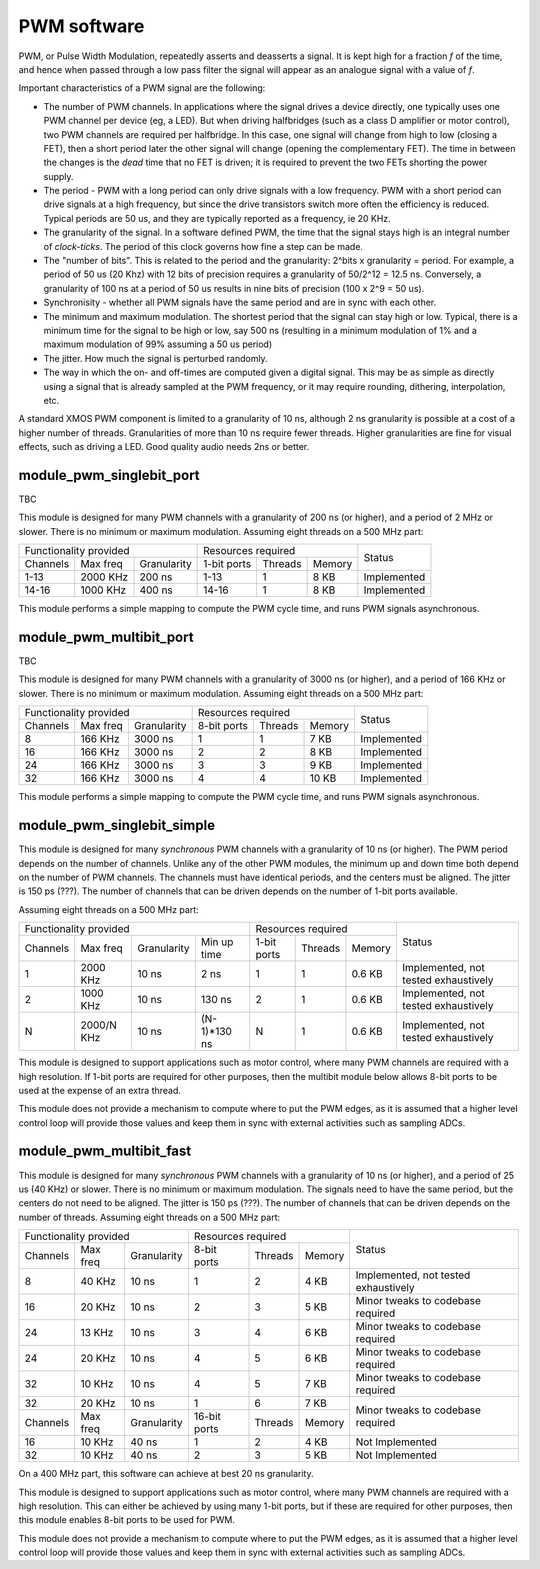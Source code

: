 PWM software
============

PWM, or Pulse Width Modulation, repeatedly asserts and deasserts a signal.
It is kept high for a fraction *f* of the time, and hence when passed
through a low pass filter the signal will appear as an analogue signal with
a value of *f*.

Important characteristics of a PWM signal are the following:

* The number of PWM channels. In applications where the signal drives a
  device directly, one typically uses one PWM channel per device (eg, a
  LED). But when driving halfbridges (such as a class D amplifier or motor
  control), two PWM channels are required per halfbridge. In this case, one
  signal will change from high to low (closing a FET), then a short period
  later the other signal will change (opening the complementary FET). The
  time in between the changes is the *dead* time that no FET is driven; it
  is required to prevent the two FETs shorting the power supply.

* The period - PWM with a long period can only drive signals with a low
  frequency. PWM with a short period can drive signals at a high frequency,
  but since the drive transistors switch more often the efficiency is
  reduced. Typical periods are 50 us, and they are typically reported as a
  frequency, ie 20 KHz.

* The granularity of the signal. In a software defined PWM, the time that
  the signal stays high is an integral number of *clock-ticks*. The period
  of this clock governs how fine a step can be made. 

* The "number of bits". This is related to the period and the granularity:
  2^bits x granularity = period. For example, a period of 50 us (20 Khz)
  with 12 bits of precision requires a granularity of 50/2^12 = 12.5 ns.
  Conversely, a granularity of 100 ns at a period of 50 us results in nine
  bits of precision (100 x 2^9 = 50 us).

* Synchronisity - whether all PWM signals have the same period and are in
  sync with each other.

* The minimum and maximum modulation. The shortest period that the signal
  can stay high or low. Typical, there is a minimum time for the signal to
  be high or low, say 500 ns (resulting in a minimum modulation of 1% and a
  maximum modulation of 99% assuming a 50 us period)

* The jitter. How much the signal is perturbed randomly.

* The way in which the on- and off-times are computed given a digital
  signal. This may be as simple as directly using a signal that is already
  sampled at the PWM frequency, or it may require rounding, dithering,
  interpolation, etc.

A standard XMOS PWM component is limited to a granularity of 10 ns,
although 2 ns granularity is possible at a cost of a higher number of
threads. Granularities of more than 10 ns require fewer threads. Higher
granularities are fine for visual effects, such as driving a LED. Good
quality audio needs 2ns or better.


module_pwm_singlebit_port
-------------------------

TBC

This module is designed for many PWM channels with a granularity
of 200 ns (or higher), and a period of 2 MHz or slower. There is no
minimum or maximum modulation.
Assuming eight threads on a 500 MHz part:

+-----------------------------------+----------------------------------+-------------+
| Functionality provided            | Resources required               | Status      |
+----------+----------+-------------+-------------+---------+----------+             |
| Channels | Max freq | Granularity | 1-bit ports | Threads | Memory   |             |
+----------+----------+-------------+-------------+---------+----------+-------------+
| 1-13     | 2000 KHz |      200 ns | 1-13        | 1       | 8 KB     | Implemented |
+----------+----------+-------------+-------------+---------+----------+-------------+
| 14-16    | 1000 KHz |      400 ns | 14-16       | 1       | 8 KB     | Implemented |
+----------+----------+-------------+-------------+---------+----------+-------------+

This module performs a simple mapping to compute the PWM cycle time, and
runs PWM signals asynchronous.

module_pwm_multibit_port
------------------------

TBC

This module is designed for many PWM channels with a granularity
of 3000 ns (or higher), and a period of 166 KHz or slower. There is no
minimum or maximum modulation.
Assuming eight threads on a 500 MHz part:

+------------------------------------+----------------------------------+-------------+
| Functionality provided             | Resources required               | Status      |
+----------+-----------+-------------+-------------+---------+----------+             |
| Channels | Max freq  | Granularity | 8-bit ports | Threads | Memory   |             |
+----------+-----------+-------------+-------------+---------+----------+-------------+
| 8        |   166 KHz |     3000 ns | 1           | 1       | 7 KB     | Implemented |
+----------+-----------+-------------+-------------+---------+----------+-------------+
| 16       |   166 KHz |     3000 ns | 2           | 2       | 8 KB     | Implemented |
+----------+-----------+-------------+-------------+---------+----------+-------------+
| 24       |   166 KHz |     3000 ns | 3           | 3       | 9 KB     | Implemented |
+----------+-----------+-------------+-------------+---------+----------+-------------+
| 32       |   166 KHz |     3000 ns | 4           | 4       | 10 KB    | Implemented |
+----------+-----------+-------------+-------------+---------+----------+-------------+

This module performs a simple mapping to compute the PWM cycle time, and
runs PWM signals asynchronous.


module_pwm_singlebit_simple
---------------------------

This module is designed for many *synchronous* PWM channels with a granularity
of 10 ns (or higher). The PWM period depends on the number of channels.
Unlike any of the other PWM modules, the minimum up and down time both
depend on the number of PWM channels. The channels must have identical periods,
and the centers must be aligned. The jitter is 150 ps (???). The
number of channels that can be driven depends on the number of 1-bit ports
available.

Assuming eight threads on a 500 MHz part:

+------------------------------------------------+----------------------------------+--------------------------------------+
| Functionality provided                         | Resources required               | Status                               | 
+----------+----------+-------------+------------+-------------+---------+----------+                                      |
| Channels | Max freq | Granularity | Min up time| 1-bit ports | Threads | Memory   |                                      |
+----------+----------+-------------+------------+-------------+---------+----------+--------------------------------------+
| 1        | 2000 KHz |       10 ns | 2 ns       | 1           | 1       | 0.6 KB   | Implemented, not tested exhaustively |
+----------+----------+-------------+------------+-------------+---------+----------+--------------------------------------+
| 2        | 1000 KHz |       10 ns | 130 ns     | 2           | 1       | 0.6 KB   | Implemented, not tested exhaustively |
+----------+----------+-------------+------------+-------------+---------+----------+--------------------------------------+
| N        |2000/N KHz|       10 ns |(N-1)*130 ns| N           | 1       | 0.6 KB   | Implemented, not tested exhaustively |
+----------+----------+-------------+------------+-------------+---------+----------+--------------------------------------+

This module is designed to support applications such as motor control,
where many PWM channels are required with a high resolution. If 1-bit ports
are required for other purposes, then the multibit module below allows
8-bit ports to be used at the expense of an extra thread.

This module does not provide a mechanism to compute where to put the PWM
edges, as it is assumed that a higher level control loop will provide those
values and keep them in sync with external activities such as sampling ADCs.

module_pwm_multibit_fast
------------------------

This module is designed for many *synchronous* PWM channels with a granularity
of 10 ns (or higher), and a period of 25 us (40 KHz) or slower. There is no
minimum or maximum modulation. The signals need to have the same period,
but the centers do not need to be aligned. The jitter is 150 ps (???). The
number of channels that can be driven depends on the number of threads.
Assuming eight threads on a 500 MHz part:

+-----------------------------------+----------------------------------+--------------------------------------+
| Functionality provided            | Resources required               | Status                               | 
+----------+----------+-------------+-------------+---------+----------+                                      |
| Channels | Max freq | Granularity | 8-bit ports | Threads | Memory   |                                      |
+----------+----------+-------------+-------------+---------+----------+--------------------------------------+
| 8        | 40 KHz   | 10 ns       | 1           | 2       | 4 KB     | Implemented, not tested exhaustively |
+----------+----------+-------------+-------------+---------+----------+--------------------------------------+
| 16       | 20 KHz   | 10 ns       | 2           | 3       | 5 KB     | Minor tweaks to codebase required    |
+----------+----------+-------------+-------------+---------+----------+--------------------------------------+
| 24       | 13 KHz   | 10 ns       | 3           | 4       | 6 KB     | Minor tweaks to codebase required    |
+----------+----------+-------------+-------------+---------+----------+--------------------------------------+
| 24       | 20 KHz   | 10 ns       | 4           | 5       | 6 KB     | Minor tweaks to codebase required    |
+----------+----------+-------------+-------------+---------+----------+--------------------------------------+
| 32       | 10 KHz   | 10 ns       | 4           | 5       | 7 KB     | Minor tweaks to codebase required    |
+----------+----------+-------------+-------------+---------+----------+--------------------------------------+
| 32       | 20 KHz   | 10 ns       | 1           | 6       | 7 KB     | Minor tweaks to codebase required    |
+----------+----------+-------------+-------------+---------+----------+                                      |
| Channels | Max freq | Granularity |16-bit ports | Threads | Memory   |                                      |
+----------+----------+-------------+-------------+---------+----------+--------------------------------------+
| 16       | 10 KHz   | 40 ns       | 1           | 2       | 4 KB     | Not Implemented                      |
+----------+----------+-------------+-------------+---------+----------+--------------------------------------+
| 32       | 10 KHz   | 40 ns       | 2           | 3       | 5 KB     | Not Implemented                      |
+----------+----------+-------------+-------------+---------+----------+--------------------------------------+

On a 400 MHz part, this software can achieve at best 20 ns granularity.

This module is designed to support applications such as motor control,
where many PWM channels are required with a high resolution. This can
either be achieved by using many 1-bit ports, but if these are required for
other purposes, then this module enables 8-bit ports to be used for PWM.

This module does not provide a mechanism to compute where to put the PWM
edges, as it is assumed that a higher level control loop will provide those
values and keep them in sync with external activities such as sampling ADCs.

